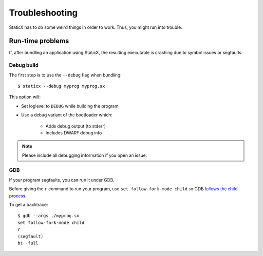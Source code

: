 Troubleshooting
===============

StaticX has to do some weird things in order to work. Thus, you might run into
trouble.

Run-time problems
-----------------
If, after bundling an application using StaticX, the resulting executable is
crashing due to symbol issues or segfaults:

Debug build
~~~~~~~~~~~
The first step is to use the ``--debug`` flag when bundling::

    $ staticx --debug myprog myprog.sx

This option will:

- Set loglevel to ``DEBUG`` while building the program
- Use a debug variant of the bootloader which:

    - Adds debug output (to stderr)
    - Includes DWARF debug info

.. note::

    Please include all debugging information if you open an issue.


GDB
~~~
If your program segfaults, you can run it under GDB.

Before giving the ``r`` command to run your program, use
``set follow-fork-mode child`` so GDB
`follows the child process <https://sourceware.org/gdb/onlinedocs/gdb/Forks.html>`_.

To get a backtrace::

    $ gdb --args ./myprog.sx
    set follow-fork-mode child
    r
    (segfault)
    bt -full

